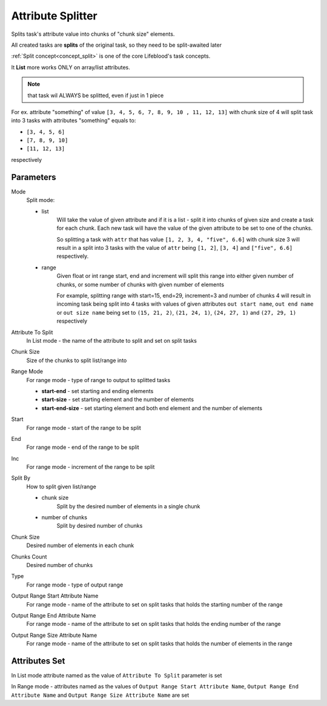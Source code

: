 .. _nodes/core/attribute_splitter:

==================
Attribute Splitter
==================

Splits task's attribute value into chunks of "chunk size" elements.

All created tasks are **splits** of the original task, so they need to be split-awaited later

:ref:`Split concept<concept_split>` is one of the core Lifeblood's task concepts.

It **List** more works ONLY on array/list attributes.

.. note::
    that task wil ALWAYS be splitted, even if just in 1 piece

For ex. attribute "something" of value ``[3, 4, 5, 6, 7, 8, 9, 10 , 11, 12, 13]`` with chunk size of 4
will split task into 3 tasks with attributes "something" equals to:

* ``[3, 4, 5, 6]``
* ``[7, 8, 9, 10]``
* ``[11, 12, 13]``

respectively

Parameters
==========

Mode
    Split mode:

    * list
        Will take the value of given attribute and if it is a list - split it into chunks of given size
        and create a task for each chunk. Each new task will have the value of the given attribute to be set
        to one of the chunks.

        So splitting a task with ``attr`` that has value ``[1, 2, 3, 4, "five", 6.6]`` with chunk size 3 will result
        in a split into 3 tasks with the value of ``attr`` being ``[1, 2]``, ``[3, 4]`` and ``["five", 6.6]`` respectively.
    * range
        Given float or int range start, end and increment will split this range into either given number of chunks, or some number of chunks
        with given number of elements

        For example, splitting range with start=15, end=29, increment=3 and number of chunks 4
        will result in incoming task being split into 4 tasks with values of given attributes
        ``out start name``, ``out end name`` or ``out size name`` being set to
        ``(15, 21, 2)``, ``(21, 24, 1)``, ``(24, 27, 1)`` and ``(27, 29, 1)`` respectively
Attribute To Split
    In List mode - the name of the attribute to split and set on split tasks
Chunk Size
    Size of the chunks to split list/range into
Range Mode
    For range mode - type of range to output to splitted tasks

    * **start-end** - set starting and ending elements
    * **start-size** - set starting element and the number of elements
    * **start-end-size** - set starting element and both end element and the number of elements
Start
    For range mode - start of the range to be split
End
    For range mode - end of the range to be split
Inc
    For range mode - increment of the range to be split
Split By
    How to split given list/range

    * chunk size
        Split by the desired number of elements in a single chunk

    * number of chunks
        Split by desired number of chunks
Chunk Size
    Desired number of elements in each chunk
Chunks Count
    Desired number of chunks
Type
    For range mode - type of output range
Output Range Start Attribute Name
    For range mode - name of the attribute to set on split tasks that holds the starting number of the range
Output Range End Attribute Name
    For range mode - name of the attribute to set on split tasks that holds the ending number of the range
Output Range Size Attribute Name
    For range mode - name of the attribute to set on split tasks that holds the number of elements in the range


Attributes Set
==============

In List mode attribute named as the value of ``Attribute To Split`` parameter is set

In Range mode - attributes named as the values of ``Output Range Start Attribute Name``, ``Output Range End Attribute Name`` and ``Output Range Size Attribute Name`` are set
